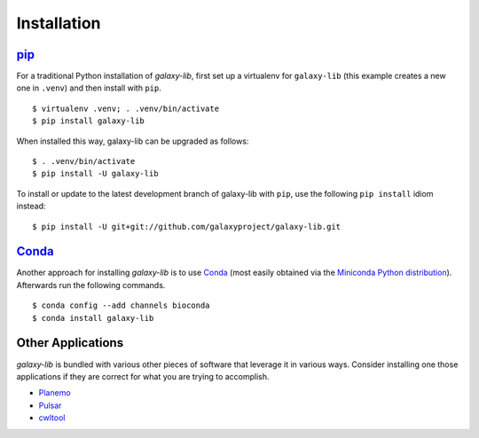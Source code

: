 ============
Installation
============

pip_
===================

For a traditional Python installation of `galaxy-lib`, first set up a virtualenv
for ``galaxy-lib`` (this example creates a new one in ``.venv``) and then
install with ``pip``.

::

    $ virtualenv .venv; . .venv/bin/activate
    $ pip install galaxy-lib

When installed this way, galaxy-lib can be upgraded as follows:

::

    $ . .venv/bin/activate
    $ pip install -U galaxy-lib

To install or update to the latest development branch of galaxy-lib with ``pip``, 
use the  following ``pip install`` idiom instead:

::

    $ pip install -U git+git://github.com/galaxyproject/galaxy-lib.git

Conda_
===================

Another approach for installing `galaxy-lib` is to use Conda_
(most easily obtained via the
`Miniconda Python distribution <http://conda.pydata.org/miniconda.html>`__).
Afterwards run the following commands.

::

    $ conda config --add channels bioconda
    $ conda install galaxy-lib


Other Applications
===================

`galaxy-lib` is bundled with various other pieces of software that leverage it
in various ways. Consider installing one those applications if they are correct
for what you are trying to accomplish.

- `Planemo <http://planemo.readthedocs.io/>`__
- `Pulsar <http://pulsar.readthedocs.io/>`__
- `cwltool <https://github.com/common-workflow-language/cwltool/blob/master/README.rst#leveraging-softwarerequirements-beta>`__

.. _pip: https://pip.pypa.io/
.. _Conda: http://conda.pydata.org/docs/

